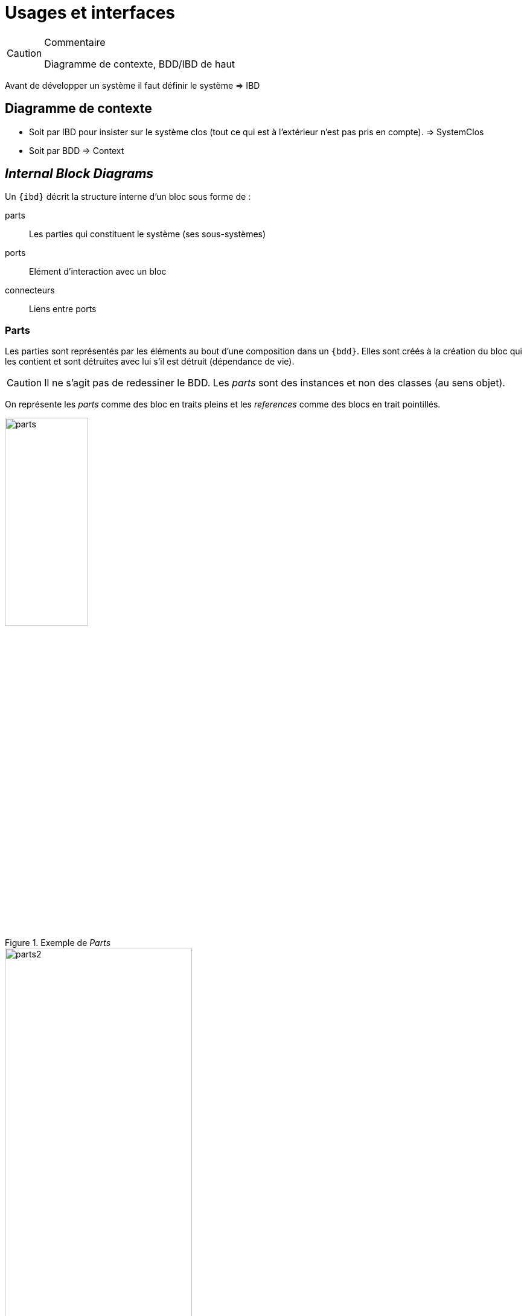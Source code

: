 
[[Usages]]
= Usages et interfaces

//-----------------------------------------------
ifndef::final[]
.Commentaire
[CAUTION]
====
*****
Diagramme de contexte, BDD/IBD de haut
*****
====
//-----------------------------------------------
endif::final[]

Avant de développer un système il faut définir le système => IBD

== Diagramme de contexte

- Soit par IBD pour insister sur le système clos (tout ce qui est à l'extérieur n'est pas pris en compte). => SystemClos
- Soit par BDD => Context

[[ibd]]
== _Internal Block Diagrams_

Un `{ibd}` décrit la structure interne d’un bloc sous forme de :

parts::
	Les parties qui constituent le système (ses sous-systèmes)
ports::
	Elément d'interaction avec un bloc
connecteurs::
	Liens entre ports

=== Parts

Les parties sont représentés par les éléments au bout d'une composition dans un `{bdd}`.
Elles sont créés à la création du bloc qui les contient et sont détruites avec lui s'il
est détruit (dépendance de vie).

[CAUTION]
====
Il ne s'agit pas de redessiner le BDD. Les _parts_ sont des instances et non des classes (au sens objet).
====

On représente les _parts_ comme des bloc en traits pleins
et les _references_ comme des blocs en trait pointillés.

.Exemple de _Parts_
image::parts.png[width="40%",scaledwidth="50%"]

.Autre exemple de _Parts_
image::parts2.png[width="60%",scaledwidth="50%"]

==== Ports (SysML 1.2)

[CAUTION]
====
La dernière version de la spécification {norme} préconise l'abandon des ports tels que définis
dans la version 1.2. Nous présentons les nouvelles notions dans la <<port13,section qui suit>>.

Néanmoins, de par l'importance des exemples qui utilisent les notions habituelles de ports,
et vu que tous les outils ne supportent pas encore les nouveaux ports, nous indiquons ici
leur définition et recommandons pour l'instant de les utiliser.
====

Les ports :

- préservent l'encapsulation du bloc
- matérialise le fait que les interactions avec l'extérieur (via un port)
sont transmise à une partie (via un connecteur)
- les ports connectés doivent correspondre (_kind_, _type_, _direction_, etc.)

[NOTE]
====
Les ports définissent les points d’interaction offerts (`«provided»`) et requis (`«required»`) entre les blocs.
Les connecteurs peuvent traverser les "frontières" sans exiger de ports à chaque hiérarchie.
====

.Exemples de flots
image::ports-flots.png[width="60%",scaledwidth="50%"]

.Définition : Ports (OMG SysML v1.5, p. 75)
[NOTE,icon=sysml.jpeg]
====
_Ports are points at which external entities can connect to and interact with a block in different or more limited ways than connecting directly to the block itself._
====

.Exemples de flots multi-physique entre ports
image::flots.png[width="90%",scaledwidth="50%"]

Les ports peuvent être de nature classique (comme en {UML}) et représenter la fourniture ou le besoin de services. On parle alors
de _*standard flows*_.

Ils peuvent aussi être de nature "flux physique", on parle de _*flow ports*_.

Les `Flux` peuvent être :

- atomiques (un seul flux),
- composites (agrégation de flux de natures différentes).

[NOTE]
====
Un _flow port_ atomique ne spécifie qu’un seul type de flux en entrée ou en sortie (ou les deux),
la direction étant simplement indiquée par une flèche à l’intérieur du carré représentant le port. Il peut être typé par un bloc ou un _Value Type_ représentant le type d’élément pouvant circuler en entrée ou en sortie du port.
====

[[port13]]
=== Ports (SysML 1.3)

La version 1.3 de la spécification {sysml} introduit les concepts de :

_proxy port_::
Ils doivent remplacer les ports `1.2` (ports de flots et ports standards) en en reprenant les caractéristiques
et en ajoutant la possibilité d'imbrication et de spécification renforcée.

_full port_::
En fait il s'agit du même concept qu'une partie qui serait exposée à l'extérieur.

[NOTE]
====
Pour une discussion sur les différences entre les deux ports : http://model-based-systems-engineering.com/2013/09/23/sysml-full-ports-versus-proxy-ports/
====

[[port14]]
=== Ports (SysML 1.4)

La version {norme}...

//-----------------------------------------------
ifndef::final[]
.Commentaire
[CAUTION]
====
*****
Check if this is still true in 1.4
*****
====
//-----------------------------------------------
endif::final[]

[[uc]]
== Diagramme des Uses Cases

Nous aborderons les concepts du niveau
initial (_{ModelUser}_) de la certification _Certified Systems Modeling Professional_(TM):
use case, actor, subject, association, include, extend, et generalization.

== {resume}
...

.Organisation
ifdef::backend-pdf[[align="center",cols="h,6*^",options="header"]]
ifndef::backend-pdf[[align="center",cols="h,6*^",options="header",width=100]]
|======================
|  | {Requirements} | {State}| {Structure} | {Behavior}	| {Flows} | {Crosscutting}
| {organisation} 6+|
| {context} 5+| .4+<.>m|
| {analysis}	| | | | |  
| {design}	| | | | | 
| {implementation}	| | | | | 
|======================

== {revisions}

. ...

ifdef::correction[]

== Éléments de réponses

. ...

endif::correction[]
